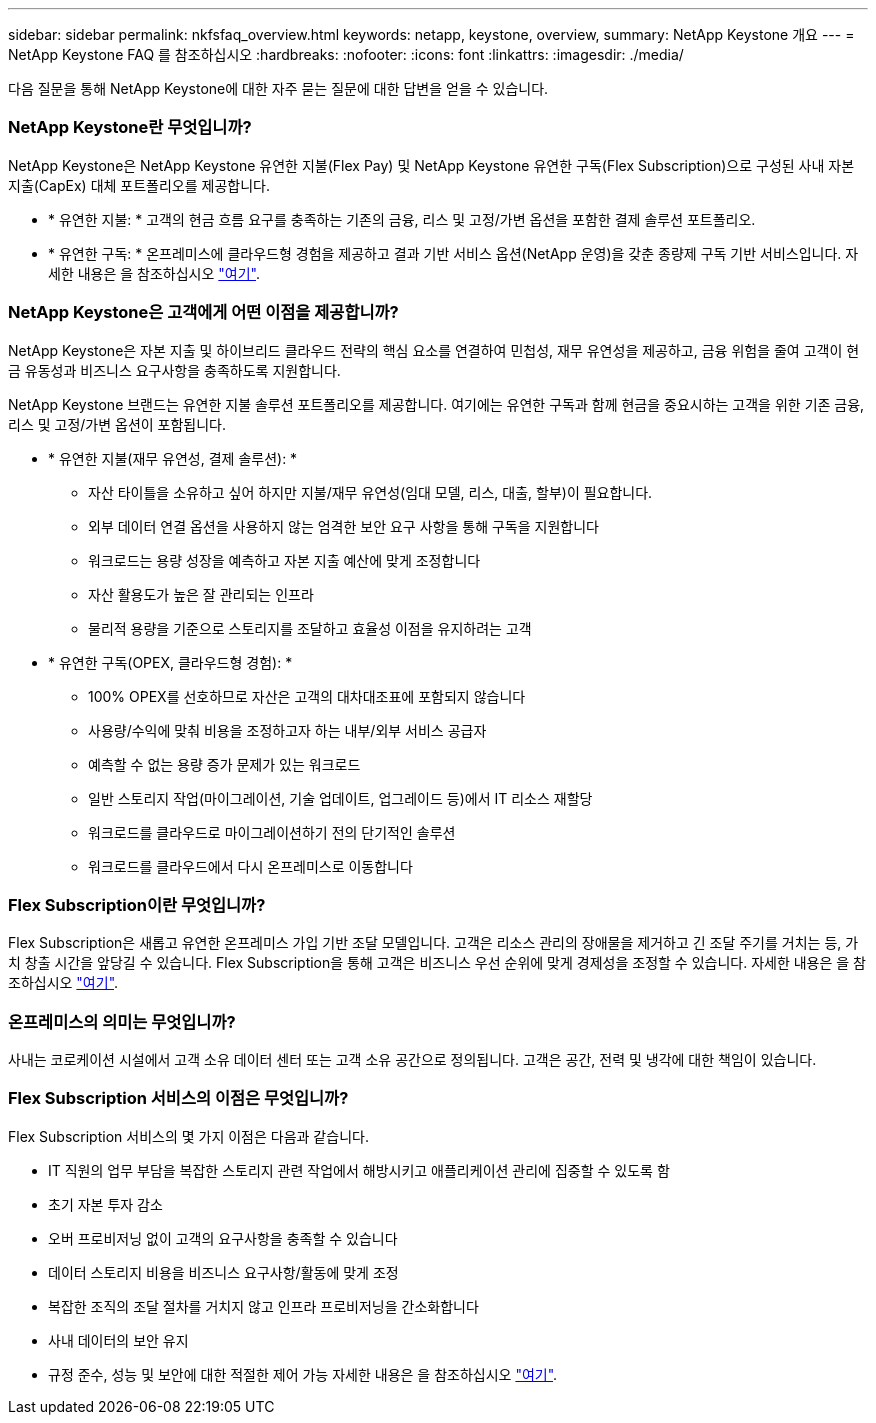 ---
sidebar: sidebar 
permalink: nkfsfaq_overview.html 
keywords: netapp, keystone, overview, 
summary: NetApp Keystone 개요 
---
= NetApp Keystone FAQ 를 참조하십시오
:hardbreaks:
:nofooter: 
:icons: font
:linkattrs: 
:imagesdir: ./media/


[role="lead"]
다음 질문을 통해 NetApp Keystone에 대한 자주 묻는 질문에 대한 답변을 얻을 수 있습니다.



=== NetApp Keystone란 무엇입니까?

NetApp Keystone은 NetApp Keystone 유연한 지불(Flex Pay) 및 NetApp Keystone 유연한 구독(Flex Subscription)으로 구성된 사내 자본 지출(CapEx) 대체 포트폴리오를 제공합니다.

* * 유연한 지불: * 고객의 현금 흐름 요구를 충족하는 기존의 금융, 리스 및 고정/가변 옵션을 포함한 결제 솔루션 포트폴리오.
* * 유연한 구독: * 온프레미스에 클라우드형 경험을 제공하고 결과 기반 서비스 옵션(NetApp 운영)을 갖춘 종량제 구독 기반 서비스입니다. 자세한 내용은 을 참조하십시오 link:https://docs.netapp.com/us-en/keystone/index.html["여기"].




=== NetApp Keystone은 고객에게 어떤 이점을 제공합니까?

NetApp Keystone은 자본 지출 및 하이브리드 클라우드 전략의 핵심 요소를 연결하여 민첩성, 재무 유연성을 제공하고, 금융 위험을 줄여 고객이 현금 유동성과 비즈니스 요구사항을 충족하도록 지원합니다.

NetApp Keystone 브랜드는 유연한 지불 솔루션 포트폴리오를 제공합니다. 여기에는 유연한 구독과 함께 현금을 중요시하는 고객을 위한 기존 금융, 리스 및 고정/가변 옵션이 포함됩니다.

* * 유연한 지불(재무 유연성, 결제 솔루션): *
+
** 자산 타이틀을 소유하고 싶어 하지만 지불/재무 유연성(임대 모델, 리스, 대출, 할부)이 필요합니다.
** 외부 데이터 연결 옵션을 사용하지 않는 엄격한 보안 요구 사항을 통해 구독을 지원합니다
** 워크로드는 용량 성장을 예측하고 자본 지출 예산에 맞게 조정합니다
** 자산 활용도가 높은 잘 관리되는 인프라
** 물리적 용량을 기준으로 스토리지를 조달하고 효율성 이점을 유지하려는 고객


* * 유연한 구독(OPEX, 클라우드형 경험): *
+
** 100% OPEX를 선호하므로 자산은 고객의 대차대조표에 포함되지 않습니다
** 사용량/수익에 맞춰 비용을 조정하고자 하는 내부/외부 서비스 공급자
** 예측할 수 없는 용량 증가 문제가 있는 워크로드
** 일반 스토리지 작업(마이그레이션, 기술 업데이트, 업그레이드 등)에서 IT 리소스 재할당
** 워크로드를 클라우드로 마이그레이션하기 전의 단기적인 솔루션
** 워크로드를 클라우드에서 다시 온프레미스로 이동합니다






=== Flex Subscription이란 무엇입니까?

Flex Subscription은 새롭고 유연한 온프레미스 가입 기반 조달 모델입니다. 고객은 리소스 관리의 장애물을 제거하고 긴 조달 주기를 거치는 등, 가치 창출 시간을 앞당길 수 있습니다. Flex Subscription을 통해 고객은 비즈니스 우선 순위에 맞게 경제성을 조정할 수 있습니다. 자세한 내용은 을 참조하십시오 link:https://docs.netapp.com/us-en/keystone/index.html#netapp-keystone-flex-subscription["여기"].



=== 온프레미스의 의미는 무엇입니까?

사내는 코로케이션 시설에서 고객 소유 데이터 센터 또는 고객 소유 공간으로 정의됩니다. 고객은 공간, 전력 및 냉각에 대한 책임이 있습니다.



=== Flex Subscription 서비스의 이점은 무엇입니까?

Flex Subscription 서비스의 몇 가지 이점은 다음과 같습니다.

* IT 직원의 업무 부담을 복잡한 스토리지 관련 작업에서 해방시키고 애플리케이션 관리에 집중할 수 있도록 함
* 초기 자본 투자 감소
* 오버 프로비저닝 없이 고객의 요구사항을 충족할 수 있습니다
* 데이터 스토리지 비용을 비즈니스 요구사항/활동에 맞게 조정
* 복잡한 조직의 조달 절차를 거치지 않고 인프라 프로비저닝을 간소화합니다
* 사내 데이터의 보안 유지
* 규정 준수, 성능 및 보안에 대한 적절한 제어 가능 자세한 내용은 을 참조하십시오 link:https://docs.netapp.com/us-en/keystone/index.html#benefits-of-flex-subscription["여기"].

